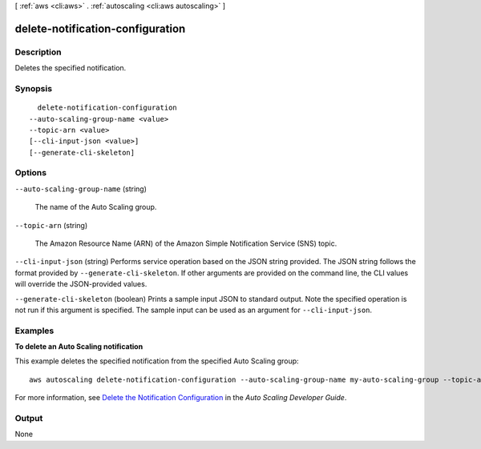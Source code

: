 [ :ref:`aws <cli:aws>` . :ref:`autoscaling <cli:aws autoscaling>` ]

.. _cli:aws autoscaling delete-notification-configuration:


*********************************
delete-notification-configuration
*********************************



===========
Description
===========



Deletes the specified notification.



========
Synopsis
========

::

    delete-notification-configuration
  --auto-scaling-group-name <value>
  --topic-arn <value>
  [--cli-input-json <value>]
  [--generate-cli-skeleton]




=======
Options
=======

``--auto-scaling-group-name`` (string)


  The name of the Auto Scaling group.

  

``--topic-arn`` (string)


  The Amazon Resource Name (ARN) of the Amazon Simple Notification Service (SNS) topic.

  

``--cli-input-json`` (string)
Performs service operation based on the JSON string provided. The JSON string follows the format provided by ``--generate-cli-skeleton``. If other arguments are provided on the command line, the CLI values will override the JSON-provided values.

``--generate-cli-skeleton`` (boolean)
Prints a sample input JSON to standard output. Note the specified operation is not run if this argument is specified. The sample input can be used as an argument for ``--cli-input-json``.



========
Examples
========

**To delete an Auto Scaling notification**

This example deletes the specified notification from the specified Auto Scaling group::

	aws autoscaling delete-notification-configuration --auto-scaling-group-name my-auto-scaling-group --topic-arn arn:aws:sns:us-west-2:123456789012:my-sns-topic

For more information, see `Delete the Notification Configuration`_ in the *Auto Scaling Developer Guide*.

.. _`Delete the Notification Configuration`: http://docs.aws.amazon.com/AutoScaling/latest/DeveloperGuide/ASGettingNotifications.html#delete-settingupnotifications



======
Output
======

None